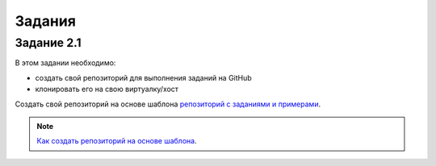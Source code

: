 .. raw:: latex

   \newpage

Задания
~~~~~~~


Задание 2.1
^^^^^^^^^^^

В этом задании необходимо:

* создать свой репозиторий для выполнения заданий на GitHub
* клонировать его на свою виртуалку/хост

Создать свой репозиторий на основе шаблона `репозиторий с заданиями и примерами <https://github.com/natenka/pyneng-examples-exercises>`__.

.. note::

    `Как создать репозиторий на основе шаблона <https://pyneng.readthedocs.io/ru/latest/book/02_git_github/git_github_changes.html>`__.


